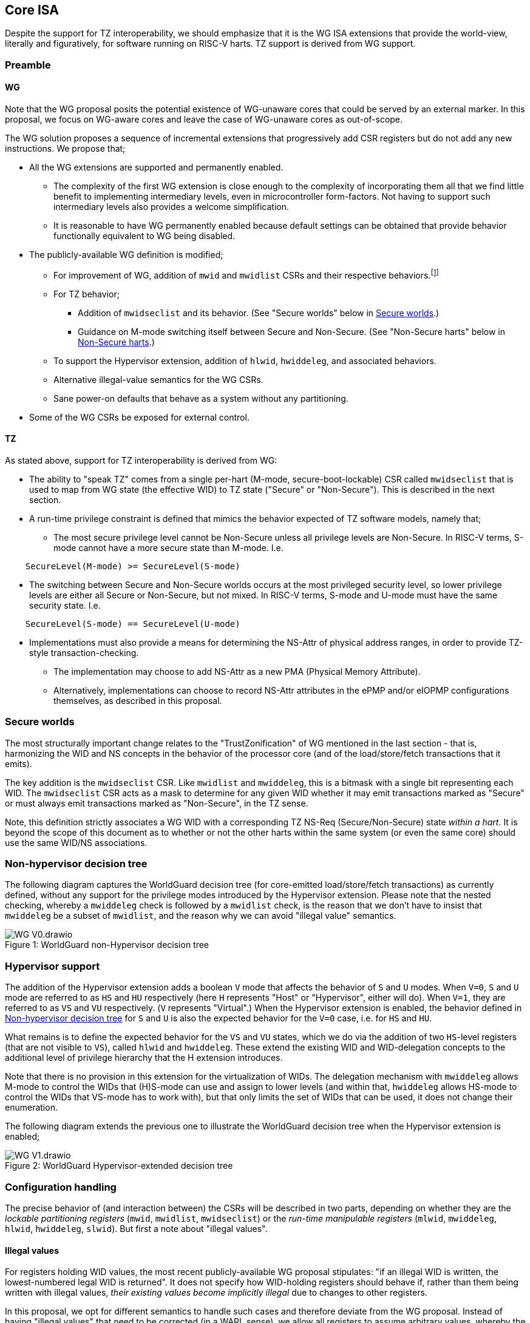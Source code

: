 :imagesdir: ./images

[[isa]]
== Core ISA

Despite the support for TZ interoperability, we should emphasize that it is the
WG ISA extensions that provide the world-view, literally and figuratively, for
software running on RISC-V harts. TZ support is derived from WG support.

=== Preamble

==== WG

Note that the WG proposal posits the potential existence of WG-unaware cores
that could be served by an external marker. In this proposal, we focus on
WG-aware cores and leave the case of WG-unaware cores as out-of-scope.

The WG solution proposes a sequence of incremental extensions that
progressively add CSR registers but do not add any new instructions. We propose
that;

* All the WG extensions are supported and permanently enabled.
** The complexity of the first WG extension is close enough to the complexity
   of incorporating them all that we find little benefit to implementing
   intermediary levels, even in microcontroller form-factors. Not having to
   support such intermediary levels also provides a welcome simplification.
** It is reasonable to have WG permanently enabled because default settings can
   be obtained that provide behavior functionally equivalent to WG being
   disabled.
* The publicly-available WG definition is modified;
** For improvement of WG, addition of `mwid` and `mwidlist` CSRs and their
   respective behaviors.footnote:[There is a second publicly-available WG
   document that suggests the existence of these two additional CSRs, but it
   does not specify any detail so we are treating our definition as a
   modification.]
** For TZ behavior;
*** Addition of `mwidseclist` and its behavior. (See "Secure worlds" below in
    <<secureWorlds>>.)
*** Guidance on M-mode switching itself between Secure and Non-Secure. (See
    "Non-Secure harts" below in <<nonSecureHarts>>.)
** To support the Hypervisor extension, addition of `hlwid`, `hwiddeleg`, and
   associated behaviors.
** Alternative illegal-value semantics for the WG CSRs.
** Sane power-on defaults that behave as a system without any partitioning.
* Some of the WG CSRs be exposed for external control.

[[tz]]
==== TZ

As stated above, support for TZ interoperability is derived from WG:

* The ability to "speak TZ" comes from a single per-hart (M-mode,
  secure-boot-lockable) CSR called `mwidseclist` that is used to map from WG
  state (the effective WID) to TZ state ("Secure" or "Non-Secure"). This is
  described in the next section.
* A run-time privilege constraint is defined that mimics the behavior expected
  of TZ software models, namely that;
** The most secure privilege level cannot be Non-Secure unless all privilege
   levels are Non-Secure. In RISC-V terms, S-mode cannot have a more secure
   state than M-mode. I.e.
....
    SecureLevel(M-mode) >= SecureLevel(S-mode)
....
** The switching between Secure and Non-Secure worlds occurs at the most
   privileged security level, so lower privilege levels are either all
   Secure or Non-Secure, but not mixed. In RISC-V terms, S-mode and U-mode must
   have the same security state. I.e.
....
    SecureLevel(S-mode) == SecureLevel(U-mode)
....
* Implementations must also provide a means for determining the NS-Attr of
  physical address ranges, in order to provide TZ-style transaction-checking.
** The implementation may choose to add NS-Attr as a new PMA (Physical Memory
   Attribute).
** Alternatively, implementations can choose to record NS-Attr attributes in
   the ePMP and/or eIOPMP configurations themselves, as described in this
   proposal.

[[secureWorlds]]
=== Secure worlds

The most structurally important change relates to the "TrustZonification" of WG
mentioned in the last section - that is, harmonizing the WID and NS concepts in
the behavior of the processor core (and of the load/store/fetch transactions
that it emits).

The key addition is the `mwidseclist` CSR. Like `mwidlist` and `mwiddeleg`,
this is a bitmask with a single bit representing each WID. The `mwidseclist`
CSR acts as a mask to determine for any given WID whether it may emit
transactions marked as "Secure" or must always emit transactions marked as
"Non-Secure", in the TZ sense.

Note, this definition strictly associates a WG WID with a corresponding TZ
NS-Req (Secure/Non-Secure) state _within a hart_. It is beyond the scope of
this document as to whether or not the other harts within the same system (or
even the same core) should use the same WID/NS associations.

[[nonHypervisorTree]]
=== Non-hypervisor decision tree

The following diagram captures the WorldGuard decision tree (for core-emitted
load/store/fetch transactions) as currently defined, without any support for
the privilege modes introduced by the Hypervisor extension. Please note that
the nested checking, whereby a `mwiddeleg` check is followed by a `mwidlist`
check, is the reason that we don't have to insist that `mwiddeleg` be a subset
of `mwidlist`, and the reason why we can avoid "illegal value" semantics.

[caption="Figure {counter:image}: ", reftext="Figure {image}"]
[title="WorldGuard non-Hypervisor decision tree"]
image::WG-V0.drawio.svg[]

[[hypervisor]]
=== Hypervisor support

The addition of the Hypervisor extension adds a boolean `V` mode that affects
the behavior of `S` and `U` modes. When `V=0`, `S` and `U` mode are referred to
as `HS` and `HU` respectively (here `H` represents "Host" or "Hypervisor",
either will do). When `V=1`, they are referred to as `VS` and `VU`
respectively. (`V` represents "Virtual".) When the Hypervisor extension is
enabled, the behavior defined in <<nonHypervisorTree>> for `S` and `U` is also
the expected behavior for the `V=0` case, i.e. for `HS` and `HU`.

What remains is to define the expected behavior for the `VS` and `VU` states,
which we do via the addition of two `HS`-level registers (that are not visible
to `VS`), called `hlwid` and `hwiddeleg`. These extend the existing WID and
WID-delegation concepts to the additional level of privilege hierarchy that the
H extension introduces.

Note that there is no provision in this extension for the virtualization of
WIDs. The delegation mechanism with `mwiddeleg` allows M-mode to control the
WIDs that (H)S-mode can use and assign to lower levels (and within that,
`hwiddeleg` allows HS-mode to control the WIDs that VS-mode has to work with),
but that only limits the set of WIDs that can be used, it does not change their
enumeration.

The following diagram extends the previous one to illustrate the WorldGuard
decision tree when the Hypervisor extension is enabled;

[[hypervisorWGtree]]
[caption="Figure {counter:image}: ", reftext="Figure {image}"]
[title="WorldGuard Hypervisor-extended decision tree"]
image::WG-V1.drawio.svg[]

=== Configuration handling

The precise behavior of (and interaction between) the CSRs will be described in
two parts, depending on whether they are the _lockable partitioning registers_
(`mwid`, `mwidlist`, `mwidseclist`) or the _run-time manipulable registers_
(`mlwid`, `mwiddeleg`, `hlwid`, `hwiddeleg`, `slwid`). But first a note about
"illegal values".

==== Illegal values

For registers holding WID values, the most recent publicly-available WG
proposal stipulates: "if an illegal WID is written, the lowest-numbered legal
WID is returned". It does not specify how WID-holding registers should behave
if, rather than them being written with illegal values, __their existing values
become implicitly illegal__ due to changes to other registers.

In this proposal, we opt for different semantics to handle such cases and
therefore deviate from the WG proposal. Instead of having "illegal values" that
need to be corrected (in a WARL sense), we allow all registers to assume
arbitrary values, whereby the so-called "illegal values" simply correspond to
(mis)configurations that by their nature will fail to operate. (No corrective
WARL behavior is required, a welcome simplification.)

==== Lockable partitioning registers

`mwid`, `mwidlist`, `mwidseclist`

* These are the CSR registers that are exposed for external configuration
  control.
* These registers are assumed to be set statically to constrain the hart until
  it is next reset, and the behavior of the "run-time manipulable registers" is
  governed by these registers.
* Apart from the "L"ock bit in `mwid` (which is sticky to 1 and renders all 3
  registers read-only until the next reset), these registers are modifiable
  independently and no combination of values is illegal, _per se_.
* These partitioning registers place no constraints on the order in which
  they're read or written. (This simplifies the hardware design and resulting
  programming model.)
* `mwidseclist`: this bitmask defines the TZ security state (NS) of all the
  WIDs (0 implies "Secure", 1 implies "Non-Secure"). It does not matter which
  WIDs are contained in `mwidlist` nor which WIDs are assigned to `mwid`,
  `mlwid`, and `slwid` - the `mwidseclist` CSR can be modified arbitrarily up
  until the "L"ock bit is set in `mwid`.

==== Run-time manipulable registers

`mlwid`, `mwiddeleg`, `hlwid`, `hwiddeleg`, `slwid`

* These are the CSRs that are expected to be modified by M-mode and S-mode at
  run-time, though many use-cases will use static/unchanging values for these
  CSRs also. These CSRs are not lockable and are not exported for external
  configuration, and so they are not considered part of the partitioning
  configuration (rather, they work within the partitioning configuration).
* `mlwid`: this register determines the effective WID of (H)S-mode. Though it
  makes sense for the corresponding bit in `mwidlist` to be set, there is no
  need to enforce such relationships at the register level, the catastrophic
  effects of this kind of misconfiguration will take care of matters. (Loads,
  stores, and instruction fetches will be blocked for S-mode.)
* `hlwid`: this register determines the effective WID of VS-mode. It makes sense
  for the corresponding bits in `mwidlist` and `mwiddeleg` to be set, but there
  is no need to enforce such a relationship at the register level.
* `slwid`: this register determines the effective WID of U-mode (both `HU` and
  `VU`). It makes sense for the corresponding bits to be set in `mwidlist` and
  `mwiddeleg` (and, in the case of `VU`, `hwiddeleg` also), but there is no
  need to enforce such relationships at the register level.
* `mwiddeleg`: this register determines the WIDs that (H)S-mode is allowed to
  assign to U-mode (and, if the Hypervisor extension is enabled, VS-mode), i.e.
  those WIDs that can (or should) be set in `slwid` (and `hlwid`). It makes
  sense for `mwiddeleg` to be a strict subset of `mwidlist` (as nothing unset
  in `mwidlist` can be expected to work), but there is no need to enforce this
  at the register level.
* `hwiddeleg`: this register determines the WIDs that VS-mode is allowed to
  assign to VU-mode, ie. those WIDs that can (or should) be set in `slwid` when
  `V=1`. It makes sense for `hwiddeleg` to be a strict subset of `mwiddeleg`
  (as HS-mode can not successfully delegate WIDs that were not delegated to
  it).

==== Run-time discovery

From the ISA perspective, WID is simply an ID, it does not directly refer to
any resource of the core, so the number of WIDs that can be used and expressed
is constrained only by;

* the number of bits that can be signaled on outgoing transactions,
* the number of WID bits implemented in cache tags for any cache in the
  transaction path, and
* the number of bits implemented in registers that serve as WID bitmasks.

__Note: this should not be confused with the range of WIDs supported by any
given WID-aware target on the bus.__ Those targets may well use input WIDs as
indices into a finite array of resources, and those arrays might not even have
power-of-two geometry. I.e. each target supports a given set of WID inputs, and
how that set overlaps (or otherwise) with the set of WIDs that the ISA can
express is outside the scope of this document.

Here we are only concerned with the range of WIDs that can be expressed on
outgoing transactions, i.e. the range of WIDs that the core can assign to
privilege modes.

****
It is a software configuration responsibility to avoid the use of WIDs that the
ISA is able to express but that are outside the bounds supported by the targets
of outgoing transactions.
****

The ISA inherently limits the number of supported WIDs ("NWorlds" in WG terms)
to `XLEN`,footnote:[whether `XLEN` is 32, 64, or 128 depends on the RISC-V
hardware configuration] as there are XLEN-bit registers that serve as WID
bitmasks (`mwidlist`, `mwiddeleg`, `mwidseclist`, `hwiddeleg`)footnote:[the
architecture could be extended by using multi-register bitmasks, but the
marginal value of doing so is expected to be low.]. However, the actual
ISA-supported range of WIDs may be a smaller power of 2. (It may even be just
2.)

Software/firmware can discover the supported widths by writing a register with
all ones and reading the value back - the unsupported bits will read back as
zero.

* If the CSR is a WID-holding register (`mwid`, `mlwid`, `hlwid`, `slwid`), the
  result will determine the supported WID-width in bits, the range of WIDs will
  therefore be from 0 to 2^WIDwidth^-1, inclusive.
* If the CSR is a WID-bitmask-holding register (`mwidlist`, `mwiddeleg`,
  `mwidseclist`, `hwiddeleg`), the result will determine the range of WIDs
  itself, and this should be a power of 2.

The implementation must ensure that the two methods for determing the valid WID
range are consistent with one another, i.e. width(WIDBITMASK) == 2^width(WID)^

=== Decision logic

The following subsections show the flow for determining whether to accept or
reject a load/store/fetch transaction. Note that in all cases where the
decision is to reject the transaction, the fault type chosen for the rejection
will be derived from the transaction type:

* a load will trigger a "Load access fault"
* an instruction fetch will trigger an "Instruction access fault"
* a store will trigger a "Store/AMO access fault"

In the cases where the decision is to accept the transaction, this decision
logic also determines the WID and NS values with which to tag the outgoing
transaction.

==== Effective WID

The WID of each privilege mode is determined by the following registers;
....
          M-mode --> mwid
       HS/S-mode --> mlwid
         VS-mode --> hlwid
    HU/VU/U-mode --> slwid
....

* The "effective WID" is the WID of the current privilege mode.

==== Effective security state (NS-Req)

* The security state of a privilege mode is determined by using that privilege
  level's WID as an index into the `mwidseclist` register (0="Secure",
  1="Non-Secure"). Zero is an appropriate default for parts that require no TZ
  support.
* The "effective security state" is the security state of the current privilege
  level.

==== TZ privilege constraints

These checks implement the "run-time privilege constraint" described in <<tz>>.

* If the hart is in S-mode, the security state of S-mode is Secure, and the
  security state of M-mode is Non-Secure, reject transaction.
* If the hart is in U-mode, and the security states of S-mode and U-mode don't
  match, reject transaction.

It should be noted that, semantically, a privilege constraint fails on the
first instruction fetch after the `xRET` instruction, even if the
implementation detects the anomalous condition earlier than that. Similarly,
after the fault, the values in `xstatus/xcause/`[...] will reflect the
instruction address and privilege mode targetted by the `xRET` instruction.

==== WG accept/reject

Please see <<hypervisorWGtree>> in <<hypervisor>> for a visual representation
of this decision logic.

* If the hart is in VU-mode (i.e. when U-mode and `V=1`), and if the effective
  WID is not set in `hwiddeleg`, reject transaction.
* If the hart is in VS-mode (i.e. when S-mode and `V=1`) or in any kind of
  U-mode, and if the effective WID is not set in `mwiddeleg`, reject
  transaction.
* If the hart is not in M-mode and the effective WID is not set in `mwidlist`,
  reject transaction.
* If the transaction is accepted, the effective WID is signaled on the outgoing
  transaction.

[[tzAcceptReject]]
==== TZ accept/reject

This decision involves comparing the "effective security state" against the
security attribute of the physical address range being accessed (which may be a
PMA - a Physical Memory Attribute - or it may be recorded in the ePMP
configuration). This decision also determines, if the transaction is accepted,
whether the outgoing transaction should be signaled as Secure or Non-Secure. In
the following description we are assuming this logic is implemented as part of
the ePMP, though implementations are free to provide these behaviors through
other means.

* ePMP will add the effective security state to its inputs (alongside current
  inputs: the current privilege mode, the address range, and the access type).
* ePMP will add the TZ `NS-Attr` to the list of memory attributes it considers,
  whether that is sourced from the platform's PMA infrastructure or recorded in
  the ePMP's own configuration.
* The NS-Attr memory attribute supports three options for the comparison with
  the effective security state and for determining the NS-Req state for the
  resulting transaction (if accepted).

[%header,cols="1,3,2,2,2"]
|===
| NS-Attr | NS-Attr name | Permitted Non-Secure Requests | Permitted Secure Requests | Resulting NS-Req for transaction

| `00b` | *Secure Memory* | None | Read, Write, Execute | Secure
| `01b` | *Secure Private Non-Secure Memory* | None | Read, Write | Non-Secure
| `10b` | Unused/reserved/illegal | None | None | Fault
| `11b` | *Non-Secure Memory* | Read, Write, Execute | Read, Write | Non-Secure
|===

A note about MMU page table walks, whose memory access are performed in the
context of S-mode and therefore use the S-mode WID. _Page table entries cannot
be located in "Secure Private Non-Secure Memory"._ If the S-mode WID is Secure,
then page-table entries are expected to be in "Secure Memory" only, whereas if
the S-mode WID is Non-Secure, the page-table entries are expected to be in
"Non-Secure Memory" only.

[[nonSecureHarts]]
=== Non-Secure harts

If the intention is for an entire hart to run as Non-Secure, i.e. for the WID
assigned to M-mode to be Non-Secure, there is a subtlety to note about
modifications to the `mwid` and `mwidseclist` CSR registers.

Consider, if the current `mwid` and `mwidseclist` CSR values imply that the
effective security state of M-mode is Secure, then any M-mode instruction
fetches must necessarily be going to Secure Memory. (Conversely if the
effective security state of M-mode is Non-Secure, the M-mode instruction
fetches must be to/from Non-Secure Memory.) It follows that M-mode can never
safely cause its current security state to change by issuing writes to `mwid`
or `mwidseclist`, because the write that triggers the change of security state
will be followed immediately by an instruction fetch fault, as the next
instruction is being fetched from the same type of memory as before, but the
changed security state now expects the opposite type of memory.

Now, if the configuration of a Non-Secure `mwid` is via external configuration,
before the harts are executing, this problem doesn't arise. Likewise, if M-mode
doesn't need to support running in a Non-Secure state, no problem. This issue
only arises if M-mode is performing the security state change within the hart
itself through write operations.

The recommended solution, for any platform/implementation that needs to handle
this case, is to "embrace the fault". Namely, in preparation for changing
M-mode's security state, the trap vectors will necessarily need to be changed
to point to the type of memory that the new security state will expect, and so
once M-mode makes the write that triggers the change of security state, the
following instruction fetch will fault into a M-mode trap handler that is
running out of the type of memory that the new security state expects. In this
way, control is passed from the previously-required memory type to the
newly-required memory type.

=== Power-on defaults

The working assumption is that power-on defaults should serve the purpose of
leaving the system without any effects or obligations associated with the
partitioning functionality. This is mostly achieved by having all settings come
up as "zero".footnote:[This is probably also the reason that TZ interprets the
"NS" setting with zero as "Secure" and non-zero as "Non-Secure", because having
"Secure" be the default provides "backward-compatibility", namely a system that
is unrestricted by default.] External configuration (from a RoT) or early boot
M-mode firmware can choose to impose "non-zero" restrictions, so it makes sense
for the defaults to behave as though the system had neither WG nor TZ technology
nor constraints in place.

==== External configuration disabled or optional

The one problem with the "zero method" is that the bitmask registers
`mwidlist`, `mwiddeleg`, and `hwiddeleg` control which WIDs (at different
privilege modes) are allowed to issue transactions, and so if those registers
are zero, the affected modes will be unable to issue an instruction fetch...

* If M-mode can be obliged to initialize WG settings before handing control to
  S-mode or U-mode, then M-mode's use of `mwid` suffices to bootstrap.
* Otherwise, to have system defaults that require no WG initialization, i.e.
  that function in all modes as though WG was not present, then `mwiddeleg`
  and `hwiddeleg` should default to `0x1`.

In <<wgRegisterMap>> below, we will assume the latter situation, such that the
power-on defaults allow the system to function "as though WG and TZ were
absent". If the implementation context has different requirements (such as an
obligatory external configuration via RoT), the power-on defaults can be
adapted.

[[wgRegisterMap]]
=== WorldGuard Register map

==== Summary

The following table contains both the CSRs proposed by the WG specification and
those added by this proposal.

[%header,cols="2,2,2,2,3"]
|===
| Register | Access | Proposed offset | Suggested default | Description

| `mwid` | RW for M until locked | ??? | `0x0` | WID for M-mode
| `mwidlist` | RW for M until locked | ??? | `0x1` | Set of allowable WIDs
| `mwidseclist` | RW for M until locked | ??? | `0x0` | Set of Non-Secure WIDs
| `mlwid` | RW for M | `0x390` | `0x0` | WID for (H)S-mode
| `mwiddeleg` | RW for M | `0x748` | `0x1` | Set of WIDs delegated to (H)S-mode
| `hlwid` | RW for (H)S | ??? | `0x0` | WID for VS-mode
| `hwiddeleg` | RW for (H)S | ??? | `0x1` | Set of WIDs delegated to VS-mode
| `slwid` | RW for S | `0x190` | `0x0` | WID for U-mode
|===

The following sections provide more detail on each of these registers.

==== `mwid`: WID for M-mode

[%header,cols="1,1,5"]
|===
| Name | Bits | Description
| L | `XLEN-1`
| Lock bit. Write 1 to lock register (as read-only) until next reset
| WID | `[XLEN-2]:0`
| WID that M-mode operates in. Writable only up until L has been written 1.
Only Ceil(Log~2~(NWorlds)) LSBs are writable, others are read-only zero.
|===

This register as well as `mwidlist` and `mwidseclist` become locked once the L
bit is set, after which the registers are read-only (and so `mwid` can't be
unlocked) and writes are silently dropped. The locking is only released when
the block is reset. When unlocked, all writes to these registers commit
atomically.

Each CSR write to `mwid` updates both L and WID fields together. When writing 1
to `mwid.L`, the lock on all 3 registers takes effect after the write.

Only the lower Ceil(Log~2~(NWorlds)) bits of WID are implemented. The remaining
are read-only zero.

==== `mwidlist`: Set of allowable WIDs

[%header,cols="1,1,5"]
|===
| Name | Bits | Description
| MASK | `[XLEN-1]:0`
| Bit-vector limiting the WIDs that may be used by this hart. LSB corresponds
to WID 0, `NWorlds` LSBs are used, others are read-only zero.
|===

This register is locked if and only if the `mwid` register is. The `mwidlist`
CSR ignores writes when locked by `mwid`. CSR writes to `mwidlist` and `mwid`
are ordered by the hardware in the same manner as writes to ePMP registers.
When necessary, software can enforce a specific ordering between a CSR write
and other instructions with an appropriate FENCE.

Only the lower NWorlds bits of MASK are implemented. The remaining are
read-only zero.

Note, `mwidlist` restrictions only apply to privilege modes below M-mode. I.e.
M-mode's use of the `mwid` WID is not constrained by `mwidlist`.

[[mwidseclist]]
==== `mwidseclist`: Set of Non-Secure WIDs

[%header,cols="1,1,5"]
|===
| Name | Bits | Description
| MASK | `[XLEN-1]:0`
| Bit-vector indicating which WIDs should be considered "Non-Secure", in the TZ
sense. LSB corresponds to WID 0, `NWorlds` LSBs are used, others are read-only
zero.
|===

This register is locked if and only if the `mwid` register is. The
`mwidseclist` CSR ignores writes when locked by `mwid`. CSR writes to
`mwidseclist` and `mwid` are ordered by the hardware in the same manner as
writes to ePMP registers.  When necessary, software can enforce a specific
ordering between a CSR write and other instructions with an appropriate FENCE.

Only the lower NWorlds bits of MASK are implemented. The remaining are
read-only zero.

The polarity is such that a WID is considered "Secure" if its corresponding bit
in `mwidseclist` is 0, or "Non-Secure" if its corresponding bit is 1.

==== `mlwid`: WID for (H)S-mode

[%header,cols="1,1,5"]
|===
| Name | Bits | Description
| WID | `[XLEN-1]:0`
| WID that (H)S-mode operates in. Only Ceil(Log~2~(NWorlds)) LSBs are used,
others are read-only zero.
|===

This register does not lock so it remains writable to M-mode at all times.

Only Ceil(Log~2~(NWorlds)) bits of WID are implemented. The remaining are
read-only zero.

Writes to `mlwid` have the same ordering semantics as writes to the ePMP CSRs
with respect to when a write to `mlwid` takes effect.

==== `mwiddeleg`: Set of WIDs delegated to (H)S-mode

[%header,cols="1,1,5"]
|===
| Name | Bits | Description
| MASK | `[XLEN-1]:0`
| Bit-vector limiting the WIDs that may be used with `hlwid` and `slwid`.
|===

This register does not lock so it remains writable to M-mode at all times.

Only the lower NWorlds bits of MASK are implemented. The remaining are
read-only zero.

==== `hlwid`: WID for VS-mode

[%header,cols="1,1,5"]
|===
| Name | Bits | Description
| WID | `[XLEN-1]:0`
| WID that VS-mode operates in. Only Ceil(Log~2~(NWorlds)) LSBs are used,
others are read-only zero.
|===

This register does not lock so it remains writable to M-mode at all times.

Only Ceil(Log~2~(NWorlds)) bits of WID are implemented. The remaining are
read-only zero.

Writes to `hlwid` have the same ordering semantics as writes to the ePMP CSRs
with respect to when a write to `hlwid` takes effect.

==== `hwiddeleg`: Set of WIDs delegated to VS-mode

[%header,cols="1,1,5"]
|===
| Name | Bits | Description
| MASK | `[XLEN-1]:0`
| Bit-vector limiting the WIDs that may be used with `slwid` when `V=1` (i.e.
in VU-mode).
|===

This register does not lock so it remains writable to M-mode at all times.

Only the lower NWorlds bits of MASK are implemented. The remaining are
read-only zero.

==== `slwid`: WID for U-mode

[%header,cols="1,1,5"]
|===
| Name | Bits | Description
| WID | `[XLEN-1]:0`
| WID that U-mode operates in. Only Ceil(Log~2~(NWorlds)) LSBs are used, others
are read-only zero.
|===

This register does not lock so it remains writable to S-mode at all times.

Only Ceil(Log~2~(NWorlds)) bits of WID are implemented. The remaining are
read-only zero.

Writes to `slwid` have the same ordering semantics as writes to the ePMP CSRs
with respect to when a write to `slwid` takes effect.

[[epmpRegisterMap]]
=== ePMP Register Map

The only register-map modification to ePMP contemplated by this proposal
concerns the possibility for implementations to record the NS-Attr attribute
within the ePMP configuration.

The NS-Attr attribute is a 2-bit value, of which one value (`10b`) is
documented as being unused/reserved. As such, this proposal suggests;

* the addition of `pmpns0`-`pmpns63` configuration registers, as
  densely-packed, 2-bit-wide registers for those platforms that use this method
  to record NS-Attr attributes.
* for implementations that manage NS-Attr attributes by other means, returning
  `10b` on reads (and silently dropping writes) would provide a useful
  runtime-detection mechanism for software.
